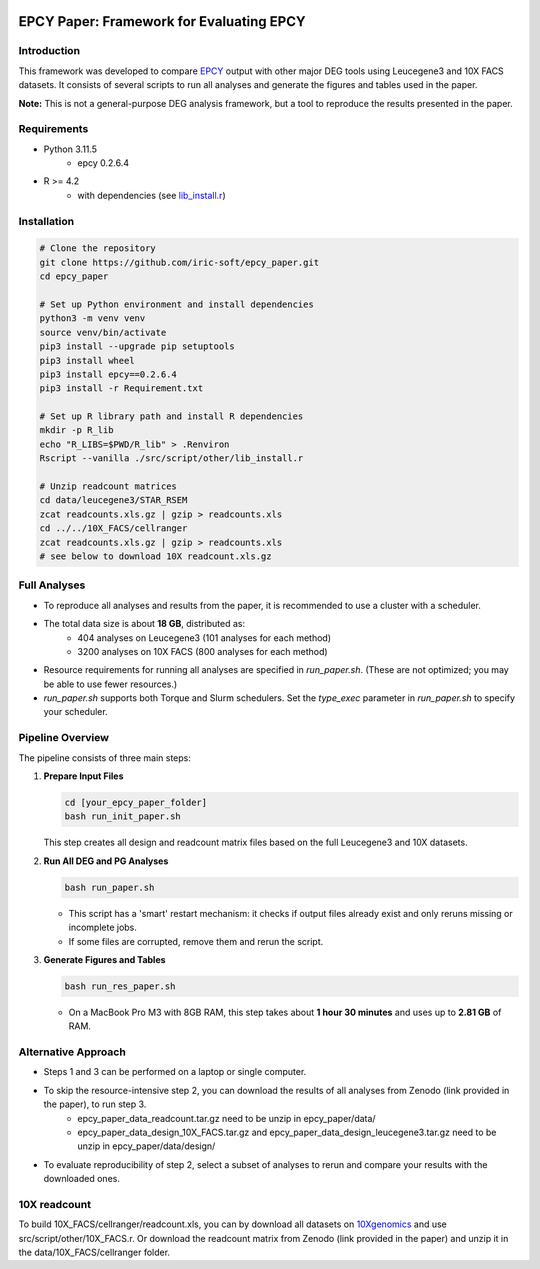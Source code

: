 .. image:: https://zenodo.org/badge/197271448.svg
  :target: https://doi.org/10.5281/zenodo.16507940

=====================================================================
EPCY Paper: Framework for Evaluating EPCY
=====================================================================

Introduction
------------

This framework was developed to compare `EPCY <https://github.com/iric-soft/epcy>`_ output with other major DEG tools using Leucegene3 and 10X FACS datasets.  
It consists of several scripts to run all analyses and generate the figures and tables used in the paper.  

**Note:** This is not a general-purpose DEG analysis framework, but a tool to reproduce the results presented in the paper.

Requirements
------------

* Python 3.11.5
   - epcy 0.2.6.4

* R >= 4.2 
   - with dependencies (see `lib_install.r <https://github.com/iric-soft/epcy_paper/blob/master/src/script/other/lib_install.r>`_)

Installation
------------

.. code:: shell

  # Clone the repository
  git clone https://github.com/iric-soft/epcy_paper.git
  cd epcy_paper

  # Set up Python environment and install dependencies
  python3 -m venv venv
  source venv/bin/activate
  pip3 install --upgrade pip setuptools
  pip3 install wheel
  pip3 install epcy==0.2.6.4
  pip3 install -r Requirement.txt

  # Set up R library path and install R dependencies
  mkdir -p R_lib
  echo "R_LIBS=$PWD/R_lib" > .Renviron
  Rscript --vanilla ./src/script/other/lib_install.r

  # Unzip readcount matrices
  cd data/leucegene3/STAR_RSEM
  zcat readcounts.xls.gz | gzip > readcounts.xls
  cd ../../10X_FACS/cellranger
  zcat readcounts.xls.gz | gzip > readcounts.xls
  # see below to download 10X readcount.xls.gz

Full Analyses
-------------

* To reproduce all analyses and results from the paper, it is recommended to use a cluster with a scheduler.
* The total data size is about **18 GB**, distributed as:
   - 404 analyses on Leucegene3 (101 analyses for each method)
   - 3200 analyses on 10X FACS (800 analyses for each method)

* Resource requirements for running all analyses are specified in `run_paper.sh`.  
  (These are not optimized; you may be able to use fewer resources.)
* `run_paper.sh` supports both Torque and Slurm schedulers.  
  Set the *type_exec* parameter in `run_paper.sh` to specify your scheduler.

Pipeline Overview
-----------------

The pipeline consists of three main steps:

1. **Prepare Input Files**
   
   .. code:: shell

      cd [your_epcy_paper_folder]
      bash run_init_paper.sh

   This step creates all design and readcount matrix files based on the full Leucegene3 and 10X datasets.

2. **Run All DEG and PG Analyses**
   
   .. code:: shell

      bash run_paper.sh

   - This script has a 'smart' restart mechanism: it checks if output files already exist and only reruns missing or incomplete jobs.
   - If some files are corrupted, remove them and rerun the script.

3. **Generate Figures and Tables**
   
   .. code:: shell

      bash run_res_paper.sh

   - On a MacBook Pro M3 with 8GB RAM, this step takes about **1 hour 30 minutes** and uses up to **2.81 GB** of RAM.

Alternative Approach
--------------------

* Steps 1 and 3 can be performed on a laptop or single computer.
* To skip the resource-intensive step 2, you can download the results of all analyses from Zenodo (link provided in the paper), to run step 3.
    - epcy_paper_data_readcount.tar.gz need to be unzip in epcy_paper/data/
    - epcy_paper_data_design_10X_FACS.tar.gz and epcy_paper_data_design_leucegene3.tar.gz need to be unzip in epcy_paper/data/design/
* To evaluate reproducibility of step 2, select a subset of analyses to rerun and compare your results with the downloaded ones.

10X readcount
-------------

To build 10X_FACS/cellranger/readcount.xls, you can by download all datasets on `10Xgenomics <https://www.10xgenomics.com/datasets>`_ and use src/script/other/10X_FACS.r. 
Or download the readcount matrix from Zenodo (link provided in the paper) and unzip it in the data/10X_FACS/cellranger folder.
